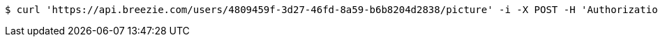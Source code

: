 [source,bash]
----
$ curl 'https://api.breezie.com/users/4809459f-3d27-46fd-8a59-b6b8204d2838/picture' -i -X POST -H 'Authorization: Bearer: 0b79bab50daca910b000d4f1a2b675d604257e42'
----